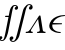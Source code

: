 SplineFontDB: 3.0
FontName: Untitled1
FullName: Untitled1
FamilyName: Untitled1
Weight: Medium
Copyright: Created by Andrey V. Panov,211,310911, with FontForge 1.0 (http://fontforge.sf.net)
UComments: "2005-10-19: Created." 
Version: 001.000
ItalicAngle: -14.04
UnderlinePosition: -100
UnderlineWidth: 50
Ascent: 800
Descent: 200
LayerCount: 2
Layer: 0 0 "+BBcEMAQ0BD0EOAQ5 +BD8EOwQwBD0A"  1
Layer: 1 0 "+BB8ENQRABDUENAQ9BDgEOQAA +BD8EOwQwBD0A"  0
NeedsXUIDChange: 1
XUID: [1021 305 2130962764 6041334]
OS2Version: 0
OS2_WeightWidthSlopeOnly: 0
OS2_UseTypoMetrics: 0
CreationTime: 1138187556
ModificationTime: 1234606043
OS2TypoAscent: 0
OS2TypoAOffset: 1
OS2TypoDescent: 0
OS2TypoDOffset: 1
OS2TypoLinegap: 0
OS2WinAscent: 0
OS2WinAOffset: 1
OS2WinDescent: 0
OS2WinDOffset: 1
HheadAscent: 0
HheadAOffset: 1
HheadDescent: 0
HheadDOffset: 1
OS2Vendor: 'PfEd'
DEI: 91125
Encoding: UnicodeBmp
UnicodeInterp: none
NameList: Adobe Glyph List
DisplaySize: -48
AntiAlias: 1
FitToEm: 1
WinInfo: 624 16 14
BeginChars: 65542 10

StartChar: longs
Encoding: 383 383 0
Width: 306
Flags: W
TeX: 108 0
HStem: -205 22<36.5 107> 400 31<143.5 219> 683 22<321 390.5>
VStem: -25 84<-161.5 -105> 368 84<605 660.5>
LayerCount: 2
Fore
SplineSet
282.998 431.004 m 2
 321.324 638.381 330.577 683 370 683 c 0
 378 683 399 681 412 665 c 1
 382 660 368 636 368 616 c 0
 368 594 386 584 402 584 c 0
 427 584 452 604 452 639 c 0
 452 682 411 705 370 705 c 0
 272 705 247 575 240 541 c 2
 219 431 l 1
 153 431 l 2
 137 431 126 431 126 411 c 0
 126 400 136 400 151 400 c 2
 213 400 l 1
 140 27 l 2
 106.203 -147.62 89 -183 55 -183 c 0
 45 -183 26 -180 15 -165 c 1
 45 -160 59 -136 59 -116 c 0
 59 -94 41 -84 25 -84 c 0
 0 -84 -25 -104 -25 -139 c 0
 -25 -184 18 -205 55 -205 c 0
 159 -205 199.985 5.00293 207 41 c 2
 282.998 431.004 l 2
EndSplineSet
EndChar

StartChar: uni03F5
Encoding: 1013 1013 1
Width: 430
Flags: HW
TeX: 117 0
LayerCount: 2
Fore
SplineSet
363.627 -11.3047 m 1
 363.627 -11.3047 l 1
 346.348 -11.3047 329.108 -10.4346 311.98 -8.69531 c 0
 298.121 -7.18555 284.463 -5.13281 270.9 -2.41602 c 0
 260.299 -0.291992 249.759 2.17383 239.433 5.2168 c 0
 231.019 7.63574 222.659 10.3594 214.507 13.3896 c 0
 164.046 32.0449 115.033 64.7822 93.3369 115.652 c 0
 89.5752 124.437 86.7129 133.631 84.7773 143.044 c 0
 81.8047 157.261 81.0918 171.918 82.2188 186.521 c 0
 83.8232 207.313 89.1016 227.826 96.9268 247.392 c 0
 106.685 271.739 120.958 294.457 138.271 314.348 c 0
 169.988 350.621 211.147 377.624 254.693 397.035 c 0
 324.323 428.072 400.895 441.487 475.852 441.739 c 1
 469.735 416.521 l 1
 411.454 415.946 353.247 402.608 300.463 375.901 c 0
 262.635 356.754 227.78 330.235 201.548 296.521 c 0
 189.56 281.022 180.161 264.202 171.941 246.521 c 1
 236.232 244.932 l 1
 339.174 242.062 l 1
 400.854 240.435 l 1
 394.739 215.218 l 1
 285.062 212.087 l 1
 160.159 208.695 l 1
 158.93 200 157.65 191.305 157.271 182.608 c 0
 156.738 170.435 157.766 158.261 160.229 146.521 c 0
 162.562 135.351 166.291 124.521 171.303 114.348 c 0
 176.021 104.718 181.898 95.6523 188.648 87.3916 c 0
 194.088 80.709 200.076 74.4697 206.477 68.6953 c 0
 250.291 29.3135 311.069 14.6523 369.742 13.9131 c 1
 363.627 -11.3047 l 1
EndSplineSet
EndChar

StartChar: circumflex.cap
Encoding: 65536 -1 2
Width: 511
Flags: W
HStem: 741 159
VStem: 318 254<748 763>
LayerCount: 2
Fore
SplineSet
318 757 m 0
 318 764 321 765 439 871 c 0
 464 893 470 900 478 900 c 0
 489 900 499 880 506 869 c 0
 570 764 572 763 572 756 c 0
 572 748 563 741 555 741 c 0
 543 741 503 801 470 847 c 1
 406 799 345 741 332 741 c 0
 328 741 318 744 318 757 c 0
EndSplineSet
EndChar

StartChar: dieresis.cap
Encoding: 65537 -1 3
Width: 511
Flags: W
HStem: 786 106<340.161 410.839 519.161 589.839>
VStem: 322 107<804.045 873.955> 501 107<804.045 873.955>
LayerCount: 2
Back
SplineSet
501 829 m 0
 501 859 531 892 565 892 c 0
 591 892 608 872 608 849 c 0
 608 819 578 786 544 786 c 0
 520 786 501 803 501 829 c 0
322 829 m 0
 322 859 351 891 386 891 c 0
 408 891 430 875 430 848 c 0
 430 814 396 786 365 786 c 0xf4
 341 786 322 803 322 829 c 0
EndSplineSet
Fore
SplineSet
322 829 m 0
 322 859 352 892 386 892 c 0
 412 892 429 872 429 849 c 0
 429 819 399 786 365 786 c 0
 341 786 322 803 322 829 c 0
501 829 m 0
 501 859 531 892 565 892 c 0
 591 892 608 872 608 849 c 0
 608 819 578 786 544 786 c 0
 520 786 501 803 501 829 c 0
EndSplineSet
EndChar

StartChar: dotaccent.cap
Encoding: 65538 -1 4
Width: 511
Flags: W
HStem: 760 106<423.161 493.839>
VStem: 405 107<778.045 847.955>
LayerCount: 2
Fore
SplineSet
405 803 m 0
 405 833 435 866 469 866 c 0
 495 866 512 846 512 823 c 0
 512 793 482 760 448 760 c 0
 424 760 405 777 405 803 c 0
EndSplineSet
EndChar

StartChar: caron.cap
Encoding: 65539 -1 5
Width: 511
Flags: W
HStem: 770 62<424.086 486.831>
VStem: 338 280<883 895>
LayerCount: 2
Fore
SplineSet
338 890 m 0
 338 895 342 900 348 900 c 0
 365 900 446 832 460 832 c 0
 480 832 591 900 608 900 c 0
 613 900 618 896 618 891 c 0
 618 883 612 879 603 872 c 2
 468 778 l 2
 465 776 458 770 451 770 c 0
 441 770 430 785 422 793 c 0
 341 880 338 883 338 890 c 0
EndSplineSet
EndChar

StartChar: ring.cap
Encoding: 65540 -1 6
Width: 511
Flags: W
HStem: 730 23<408.204 485.046> 891 22<439.172 513.962>
VStem: 367 29<762.212 849.199> 526 30<792.537 882.261>
LayerCount: 2
Fore
SplineSet
367 800 m 0
 367 855 422 913 484 913 c 0
 525 913 556 885 556 843 c 0
 556 788 500 730 439 730 c 0
 397 730 367 758 367 800 c 0
396 794 m 0
 396 769 412 753 444 753 c 0
 520 753 526 838 526 849 c 0
 526 875 511 891 479 891 c 0
 404 891 396 809 396 794 c 0
EndSplineSet
EndChar

StartChar: breve.cap
Encoding: 65541 -1 7
Width: 511
Flags: W
HStem: 753 36<386.1 521.786>
VStem: 333 24<823.797 888.411> 590 23<855.324 888.858>
LayerCount: 2
Fore
SplineSet
333 854 m 0
 333 872 337 889 348 889 c 0
 356 889 358 882 358 874 c 0
 358 867 357 866 357 859 c 0
 357 819 394 789 451 789 c 0
 505 789 567 818 590 875 c 0
 592 881 596 889 603 889 c 0
 607 889 613 887 613 878 c 0
 613 848 552 753 447 753 c 0
 386 753 333 791 333 854 c 0
EndSplineSet
EndChar

StartChar: uni0283
Encoding: 643 643 8
Width: 333
Flags: W
HStem: -205 23<-15.2207 58.8394> -171 91<-16 22.194> 583 91<435.453 469> 683 22<398.401 468.689>
VStem: -60 95<-156.679 -92.9> 423 94<596.467 660.801>
DStem2: 81.4862 -205 148.737 -205 0.242599 0.970127<75.7233 880.22>
LayerCount: 2
Back
SplineSet
-25 -139 m 0
 -25 -104 0 -84 25 -84 c 0
 41 -84 59 -94 59 -116 c 0
 59 -136 45 -160 15 -165 c 1
 26 -180 45 -183 55 -183 c 0
 91 -183 104 -131 112 -97 c 0
 118 -76 128 -35 140 27 c 2
 213 400 l 1
 151 400 l 2
 136 400 126 400 126 411 c 0
 126 431 137 431 153 431 c 2
 219 431 l 1
 240 541 l 2
 247 575 272 705 370 705 c 0
 411 705 452 682 452 639 c 0
 452 604 427 584 402 584 c 0
 386 584 368 594 368 616 c 0
 368 636 382 660 412 665 c 1
 399 681 378 683 370 683 c 0
 334 683 323 630 315 593 c 0
 300 523 297 505 283 431 c 1
 361 431 l 2
 378 431 386 431 386 418 c 0
 386 400 376 400 359 400 c 2
 277 400 l 1
 207 41 l 2
 200 5 159 -205 55 -205 c 0
 18 -205 -25 -184 -25 -139 c 0
EndSplineSet
Fore
SplineSet
-60 -139 m 0
 -60 -102 -31 -80 -2 -80 c 0
 17 -80 35 -92 35 -115 c 0
 35 -137 22 -161 -16 -171 c 1
 -2 -178 12 -182 26 -182 c 0
 90 -182 112 -84 131 -7 c 2
 262 520 l 2
 271 556 279 600 316 644 c 0
 343 677 384 705 431 705 c 0
 480 705 517 680 517 643 c 0
 517 609 489 583 461 583 c 0
 435 583 423 600 423 619 c 0
 423 641 437 663 469 674 c 1
 457 679 445 683 432 683 c 0
 368 683 345 588 325 505 c 2
 195 -20 l 2
 191 -39 187 -59 180 -77 c 0
 160 -132 106 -205 25 -205 c 0
 -21 -205 -60 -179 -60 -139 c 0
EndSplineSet
EndChar

StartChar: uni028C
Encoding: 652 652 9
Width: 528
Flags: HW
HStem: 0 31<15.2126 89.7341 148.851 195.771 300.213 363.532 456.308 515.771>
DStem2: 159 134 167 104 0.543623 0.83933<-71.5519 274.007> 390 415 328 351 0.156117 -0.987739<53.536 340.384>
LayerCount: 2
Fore
SplineSet
328 351 m 1
 338 271 363 120 363 120 c 2
 366 100 371 75 371 67 c 0
 371 49 357 31 321 31 c 0
 312 31 300 31 300 12 c 0
 300 5 305 0 312 0 c 0
 334 1 385 3 410 3 c 0
 439 3 472 0 497 0 c 0
 503 0 516 0 516 19 c 0
 516 31 508 31 503 31 c 0
 457 31 447 51 442 86 c 2
 390 415 l 2
 388 432 384 440 371 440 c 0
 357 440 348 426 341 415 c 2
 159 134 l 2
 100 42 83 31 36 31 c 0
 27 31 15 31 15 12 c 0
 15 5 20 0 27 0 c 0
 49 1 69 3 94 3 c 0
 123 3 152 0 177 0 c 0
 183 0 196 0 196 19 c 0
 196 31 188 31 183 31 c 0
 158 31 147 41 147 56 c 0
 147 67 154 84 167 104 c 0
 220 186 322 343 328 351 c 1
EndSplineSet
EndChar
EndChars
EndSplineFont
